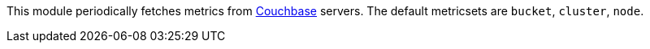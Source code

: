 This module periodically fetches metrics from https://www.couchbase.com/[Couchbase]
servers. The default metricsets are `bucket`, `cluster`, `node`.
